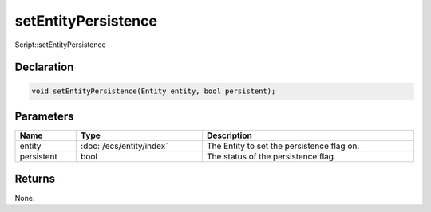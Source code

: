 setEntityPersistence
====================

Script::setEntityPersistence

Declaration
-----------

.. code-block:: cpp

	void setEntityPersistence(Entity entity, bool persistent);

Parameters
----------

.. list-table::
	:width: 100%
	:header-rows: 1
	:class: code-table

	* - Name
	  - Type
	  - Description
	* - entity
	  - :doc:`/ecs/entity/index`
	  - The Entity to set the persistence flag on.
	* - persistent
	  - bool
	  - The status of the persistence flag.

Returns
-------

None.